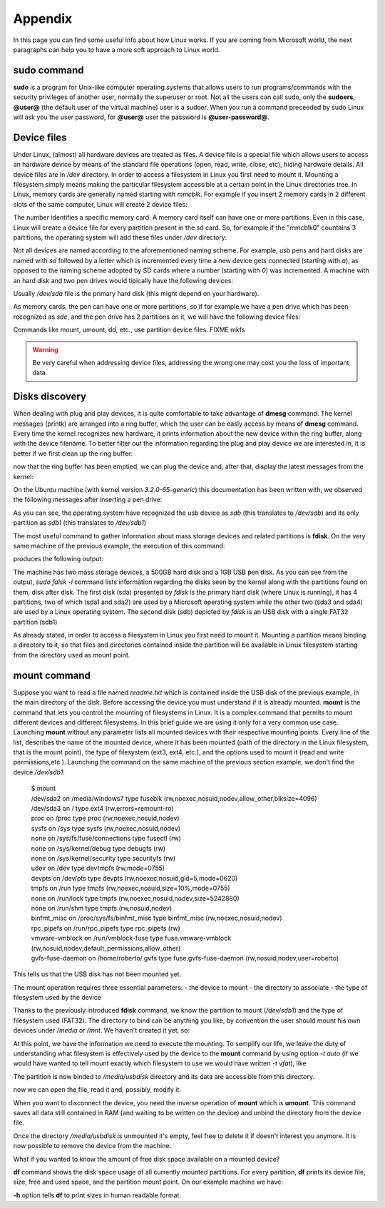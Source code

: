.. _appendix_label:

Appendix
========

In this page you can find some useful info about how Linux works. If you are coming from Microsoft world, the next paragraphs can help you to have a more soft approach to Linux world.

.. _sudo_info_label:

**sudo** command
----------------

**sudo** is a program for Unix-like computer operating systems that allows users to run programs/commands
with the security privileges of another user, normally the superuser or root. Not all the users can call
sudo, only the **sudoers**, **@user@** (the default user of the virtual machine) user is a sudoer.
When you run a command preceeded by sudo Linux will ask you the user password, for **@user@** user the
password is **@user-password@**.

.. _device_files_label:

Device files
------------

Under Linux, (almost) all hardware devices are treated as files. A device file is a special file which allows users to access an hardware device by means of the standard file operations (open, read, write, close, etc), hiding hardware details. All device files are in */dev* directory.
In order to access a filesystem in Linux you first need to mount it. Mounting a filesystem simply means making the particular filesystem accessible at a certain point in the Linux directories tree.
In Linux, memory cards are generally named starting with *mmcblk*. For example if you insert 2 memory cards in 2 different slots of the same computer, Linux will create 2 device files:

.. host::

 | /dev/mmcblk0
 | /dev/mmcblk1

The number identifies a specific memory card.
A memory card itself can have one or more partitions. Even in this case, Linux will create a device file for every partition present in the sd card.
So, for example if the "mmcblk0" countains 3 partitions, the operating system will add these files under */dev* directory:

.. host::

 | /dev/mmcblk0    /* device */
 | /dev/mmcblk0p0  /* first partition */
 | /dev/mmcblk0p1  /* second partition */
 | /dev/mmcblk0p2  /* third partition */

Not all devices are named according to the aforementioned naming scheme. For example, usb pens and hard disks are named with *sd* followed by a letter which is incremented every time a new device gets connected (starting with *a*), as opposed to the naming scheme adopted by SD cards where a number (starting with *0*) was incremented.
A machine with an hard disk and two pen drives would tipically have the following devices:

.. host::

 | /dev/sda
 | /dev/sdb
 | /dev/sbc

Usually */dev/sda* file is the primary hard disk (this might depend on your hardware). 

As memory cards, the pen can have one or more partitions, so if for example we have a pen drive which has been recognized as *sdc*, and the pen drive has 2 partitions on it, we will have the following device files:

.. host::

 | /dev/sdc   /* device */
 | /dev/sdc1  /* first partition */
 | /dev/sdc2  /* second partition */

Commands like mount, umount, dd, etc., use partition device files.
FIXME mkfs

.. warning::

 | Be very careful when addressing device files, addressing the wrong one may cost you the loss of important data

Disks discovery
---------------

When dealing with plug and play devices, it is quite comfortable to take advantage of **dmesg** command. The kernel messages (printk) are arranged into a ring buffer, which the user can be easly access by means of **dmesg** command. Every time the kernel recognizes new hardware, it prints information about the new device within the ring buffer, along with the device filename.
To better filter out the information regarding the plug and play device we are interested in, it is better if we first clean up the ring buffer:

.. host::

 | $ sudo dmesg -c

now that the ring buffer has been emptied, we can plug the device and, after that, display the latest messages from the kernel:

.. host::

 | $ dmesg

On the Ubuntu machine (with kernel version *3.2.0-65-generic*) this documentation has been written with, we observed the following messages after inserting a pen drive:

.. host::

 | [10553.164670] usb 2-1.2: new high-speed USB device number 7 using ehci_hcd
 | [10553.261991] scsi7 : usb-storage 2-1.2:1.0
 | [10554.262123] scsi 7:0:0:0: Direct-Access     USB      DISK 2.0         1219 PQ: 0 ANSI: 0 CCS
 | [10554.264376] sd 7:0:0:0: Attached scsi generic sg2 type 0
 | [10554.268203] sd 7:0:0:0: [sdb] 1957888 512-byte logical blocks: (1.00 GB/956 MiB)
 | [10554.269344] sd 7:0:0:0: [sdb] Write Protect is off
 | [10554.269358] sd 7:0:0:0: [sdb] Mode Sense: 43 00 00 00
 | [10554.270177] sd 7:0:0:0: [sdb] No Caching mode page found
 | [10554.270187] sd 7:0:0:0: [sdb] Assuming drive cache: write through
 | [10554.274644] sd 7:0:0:0: [sdb] No Caching mode page found
 | [10554.274655] sd 7:0:0:0: [sdb] Assuming drive cache: write through
 | [10554.275287]  sdb: sdb1
 | [10554.278257] sd 7:0:0:0: [sdb] No Caching mode page found
 | [10554.278268] sd 7:0:0:0: [sdb] Assuming drive cache: write through
 | [10554.278277] sd 7:0:0:0: [sdb] Attached SCSI removable disk

As you can see, the operating system have recognized the usb device as *sdb* (this translates to */dev/sdb*) and its only partition as *sdb1* (this translates to */dev/sdb1*)

.. host::

 | [10554.275287]  sdb: sdb1

The most useful command to gather information about mass storage devices and related partitions is **fdisk**.
On the very same machine of the previous example, the execution of this command:

.. host::

 | $ sudo fdisk -l

produces the following output:

.. host::

 | Disk /dev/sda: 500.1 GB, 500107862016 bytes
 | 255 heads, 63 sectors/track, 60801 cylinders, total 976773168 sectors
 | Units = sectors of 1 * 512 = 512 bytes
 | Sector size (logical/physical): 512 bytes / 512 bytes
 | I/O size (minimum/optimal): 512 bytes / 512 bytes
 | Disk identifier: 0x410fac6e
 |
 | Device Boot         Start         End      Blocks   Id  System
 | /dev/sda1   *        2048      616447      307200    7  HPFS/NTFS/exFAT
 | /dev/sda2          616448   933025791   466204672    7  HPFS/NTFS/exFAT
 | /dev/sda3       933025792   966281215    16627712   83  Linux
 | /dev/sda4       966281216   976756735     5237760   82  Linux swap / Solaris
 |
 | Disk /dev/sdb: 1002 MB, 1002438656 bytes
 | 223 heads, 37 sectors/track, 237 cylinders, total 1957888 sectors
 | Units = sectors of 1 * 512 = 512 bytes
 | Sector size (logical/physical): 512 bytes / 512 bytes
 | I/O size (minimum/optimal): 512 bytes / 512 bytes
 | Disk identifier: 0x00029795
 |
 | Device Boot         Start         End      Blocks   Id  System
 | /dev/sdb1            2048     1957887      977920    b  W95 FAT32

The machine has two mass storage devices, a 500GB hard disk and a 1GB USB pen disk. As you can see from the output, *sudo fdisk -l* command lists information regarding the disks seen by the kernel along with the partitions found on them, disk after disk.
The first disk (sda) presented by *fdisk* is the primary hard disk (where Linux is running), it has 4 partitions, two of which (sda1 and sda2) are used by a Microsoft operating system while the other two (sda3 and sda4) are used by a Linux operating system.
The second disk (sdb) depicted by *fdisk* is an USB disk with a single FAT32 partition (sdb1)

As already stated, in order to access a filesystem in Linux you first need to mount it.
Mounting a partition means binding a directory to it, so that files and directories contained inside the partition will be available in Linux filesystem starting from the directory used as mount point. 

**mount** command
-----------------

Suppose you want to read a file named *readme.txt* which is contained inside the USB disk of the previous example, in the main directory of the disk.
Before accessing the device you must understand if it is already mounted. **mount** is the command that lets you control the mounting of filesystems in Linux. It is a complex command that permits to mount different devices and different filesystems. In this brief guide we are using it only for a very common use case.
Launching **mount** without any parameter lists all mounted devices with their respective mounting points. 
Every line of the list, describes the name of the mounted device, where it has been mounted (path of the directory in the Linux filesystem, that is the mount point), the type of filesystem (ext3, ext4, etc.), and the options used to mount it (read and write permissions,etc.).
Launching the command on the same machine of the previous section example, we don't find the device */dev/sdb1*.

 | $ mount
 | /dev/sda2 on /media/windows7 type fuseblk (rw,noexec,nosuid,nodev,allow_other,blksize=4096)
 | /dev/sda3 on / type ext4 (rw,errors=remount-ro)
 | proc on /proc type proc (rw,noexec,nosuid,nodev)
 | sysfs on /sys type sysfs (rw,noexec,nosuid,nodev)
 | none on /sys/fs/fuse/connections type fusectl (rw)
 | none on /sys/kernel/debug type debugfs (rw)
 | none on /sys/kernel/security type securityfs (rw)
 | udev on /dev type devtmpfs (rw,mode=0755)
 | devpts on /dev/pts type devpts (rw,noexec,nosuid,gid=5,mode=0620)
 | tmpfs on /run type tmpfs (rw,noexec,nosuid,size=10%,mode=0755)
 | none on /run/lock type tmpfs (rw,noexec,nosuid,nodev,size=5242880)
 | none on /run/shm type tmpfs (rw,nosuid,nodev)
 | binfmt_misc on /proc/sys/fs/binfmt_misc type binfmt_misc (rw,noexec,nosuid,nodev)
 | rpc_pipefs on /run/rpc_pipefs type rpc_pipefs (rw)
 | vmware-vmblock on /run/vmblock-fuse type fuse.vmware-vmblock (rw,nosuid,nodev,default_permissions,allow_other)
 | gvfs-fuse-daemon on /home/roberto/.gvfs type fuse.gvfs-fuse-daemon (rw,nosuid,nodev,user=roberto)

This tells us that the USB disk has not been mounted yet.

The mount operation requires three essential parameters:
- the device to mount
- the directory to associate
- the type of filesystem used by the device

Thanks to the previously introduced **fdisk** command, we know the partition to mount (*/dev/sdb1*) and the type of filesystem used (FAT32). The directory to bind can be anything you like, by convention the user should mount his own devices under */media* or */mnt*. We haven't created it yet, so:

.. host::

 | $ mkdir -p /media/usbdisk

At this point, we have the information we need to execute the mounting. To semplify our life, we leave the duty of understanding what filesystem is effectively used by the device to the **mount** command by using option *-t auto* (if we would have wanted to tell mount exactly which filesystem to use we would have written *-t vfat*), like

.. host::

 | $ mount -t auto /dev/sdb1 /media/usbdisk

The partition is now binded to */media/usbdisk* directory and its data are accessible from this directory.

.. host::

 | $ cd /media/usbdisk
 | $ ls
 | readme.txt

now we can open the file, read it and, possibly, modify it.

.. host::

 | $ gedit readme.txt

When you want to disconnect the device, you need the inverse operation of **mount** which is **umount**. This command saves all data still contained in RAM (and waiting to be written on the device) and unbind the directory from the device file.

.. host::

 | $ umount /media/usbdisk

Once the directory */media/usbdisk* is unmounted it's empty, feel free to delete it if doesn't interest you anymore.
It is now possible to remove the device from the machine.

What if you wanted to know the amount of free disk space available on a mounted device?

**df** command shows the disk space usage of all currently mounted partitions. For every partition, **df** prints its device file, size, free and used space, and the partition mount point.
On our example machine we have:

.. host::

 | $ df -h
 | Filesystem      Size  Used Avail Use% Mounted on
 | /dev/sda3        16G   11G  4.0G  74% /
 | /dev/sda2       445G  408G   37G  92% /media/windows7

**-h** option tells **df** to print sizes in human readable format.
